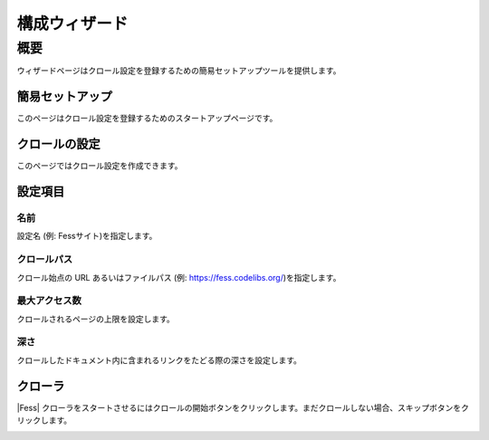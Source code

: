 ==============
構成ウィザード
==============

概要
====

ウィザードページはクロール設定を登録するための簡易セットアップツールを提供します。

簡易セットアップ
----------------

このページはクロール設定を登録するためのスタートアップページです。

|image0|

クロールの設定
--------------

このページではクロール設定を作成できます。

|image1|

設定項目
--------

名前
::::

設定名 (例: Fessサイト)を指定します。

クロールパス
::::::::::::

クロール始点の URL あるいはファイルパス (例: https://fess.codelibs.org/)を指定します。

最大アクセス数
::::::::::::::

クロールされるページの上限を設定します。

深さ
::::

クロールしたドキュメント内に含まれるリンクをたどる際の深さを設定します。

クローラ
--------

|Fess| クローラをスタートさせるにはクロールの開始ボタンをクリックします。まだクロールしない場合、スキップボタンをクリックします。

|image2|


.. |image0| image:: ../../../resources/images/ja/12.6/admin/wizard-1.png
.. |image1| image:: ../../../resources/images/ja/12.6/admin/wizard-2.png
.. |image2| image:: ../../../resources/images/ja/12.6/admin/wizard-3.png
